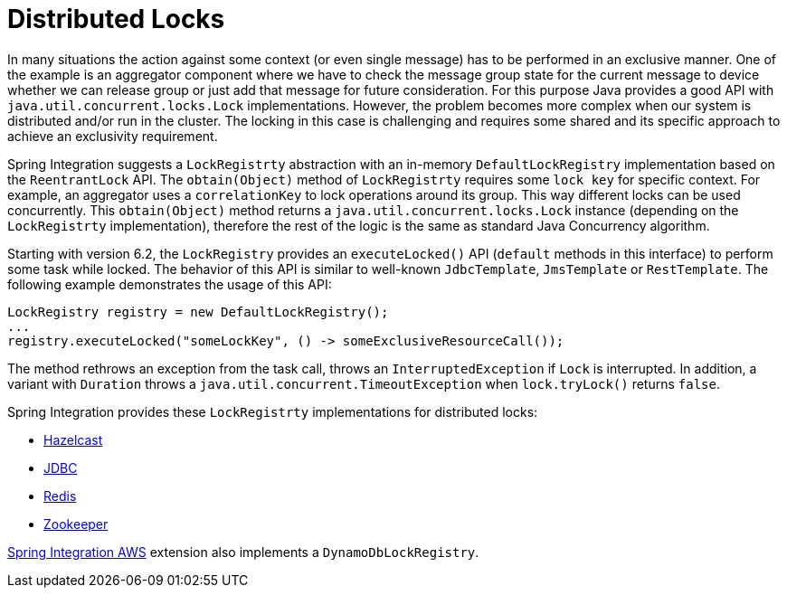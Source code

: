 [[distributed-locks]]
= Distributed Locks

In many situations the action against some context (or even single message) has to be performed in an exclusive manner.
One of the example is an aggregator component where we have to check the message group state for the current message to device whether we can release group or just add that message for future consideration.
For this purpose Java provides a good API with `java.util.concurrent.locks.Lock` implementations.
However, the problem becomes more complex when our system is distributed and/or run in the cluster.
The locking in this case is challenging and requires some shared and its specific approach to achieve an exclusivity requirement.

Spring Integration suggests a `LockRegistrty` abstraction with an in-memory `DefaultLockRegistry` implementation based on the `ReentrantLock` API.
The `obtain(Object)` method of `LockRegistrty` requires some `lock key` for specific context.
For example, an aggregator uses a `correlationKey` to lock operations around its group.
This way different locks can be used concurrently.
This `obtain(Object)` method returns a `java.util.concurrent.locks.Lock` instance (depending on the `LockRegistrty` implementation), therefore the rest of the logic is the same as standard Java Concurrency algorithm.

Starting with version 6.2, the `LockRegistry` provides an `executeLocked()` API (`default` methods in this interface) to perform some task while locked.
The behavior of this API is similar to well-known `JdbcTemplate`, `JmsTemplate` or `RestTemplate`.
The following example demonstrates the usage of this API:

[source,java]
----
LockRegistry registry = new DefaultLockRegistry();
...
registry.executeLocked("someLockKey", () -> someExclusiveResourceCall());
----

The method rethrows an exception from the task call, throws an `InterruptedException` if `Lock` is interrupted.
In addition, a variant with `Duration` throws a `java.util.concurrent.TimeoutException` when `lock.tryLock()` returns `false`.

Spring Integration provides these `LockRegistrty` implementations for distributed locks:

* xref:hazelcast.adoc#hazelcast-lock-registry[Hazelcast]
* xref:jdbc/lock-registry.adoc[JDBC]
* xref:redis.adoc#redis-lock-registry[Redis]
* xref:zookeeper.adoc#zk-lock-registry[Zookeeper]

https://github.com/spring-projects/spring-integration-aws[Spring Integration AWS] extension also implements a `DynamoDbLockRegistry`.